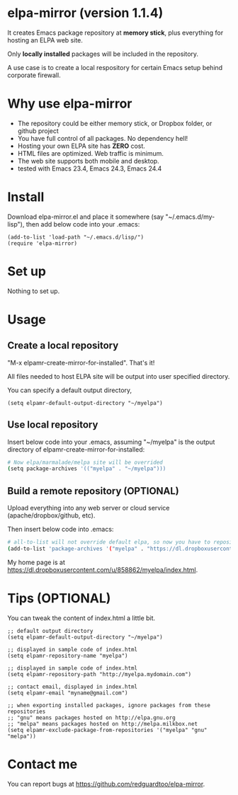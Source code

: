 * elpa-mirror (version 1.1.4)
It creates Emacs package repository at *memory stick*, plus everything for hosting an ELPA web site.

Only *locally installed* packages will be included in the repository.

A use case is to create a local respository for certain Emacs setup behind corporate firewall.

* Why use elpa-mirror
- The repository could be either memory stick, or Dropbox folder, or github project
- You have full control of all packages. No dependency hell!
- Hosting your own ELPA site has *ZERO* cost.
- HTML files are optimized. Web traffic is minimum.
- The web site supports both mobile and desktop.
- tested with Emacs 23.4, Emacs 24.3, Emacs 24.4

* Install
Download elpa-mirror.el and place it somewhere (say "~/.emacs.d/my-lisp"),  then add below code into your .emacs:
#+BEGIN_SRC elisp
(add-to-list 'load-path "~/.emacs.d/lisp/")
(require 'elpa-mirror)
#+END_SRC

* Set up
Nothing to set up.

* Usage
** Create a local repository
"M-x elpamr-create-mirror-for-installed". That's it!

All files needed to host ELPA site will be output into user specified directory.

You can specify a default output directory,
#+BEGIN_SRC elisp
(setq elpamr-default-output-directory "~/myelpa")
#+END_SRC

** Use local repository
Insert below code into your .emacs, assuming "~/myelpa" is the output directory of elpamr-create-mirror-for-installed:
#+BEGIN_SRC sh
# Now elpa/marmalade/melpa site will be overrided
(setq package-archives '(("myelpa" . "~/myelpa")))
#+END_SRC

** Build a remote repository (OPTIONAL)
Upload everything into any web server or cloud service (apache/dropbox/github, etc).

Then insert below code into .emacs:
#+BEGIN_SRC sh
# all-to-list will not override default elpa, so now you have to repositories, one is elpa, another is myelpa
(add-to-list 'package-archives '("myelpa" . "https://dl.dropboxusercontent.com/u/858862/myelpa/"))
#+END_SRC

My home page is at [[https://dl.dropboxusercontent.com/u/858862/myelpa/index.html]].

* Tips (OPTIONAL)
You can tweak the content of index.html a little bit.

#+BEGIN_SRC elisp
;; default output directory
(setq elpamr-default-output-directory "~/myelpa")

;; displayed in sample code of index.html
(setq elpamr-repository-name "myelpa")

;; displayed in sample code of index.html
(setq elpamr-repository-path "http://myelpa.mydomain.com")

;; contact email, displayed in index.html
(setq elpamr-email "myname@gmail.com")

;; when exporting installed packages, ignore packages from these repositories
;; "gnu" means packages hosted on http://elpa.gnu.org
;; "melpa" means packages hosted on http://melpa.milkbox.net
(setq elpamr-exclude-package-from-repositories '("myelpa" "gnu" "melpa"))
#+END_SRC

* Contact me
You can report bugs at [[https://github.com/redguardtoo/elpa-mirror]].
